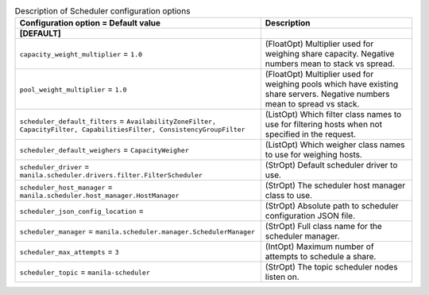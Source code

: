..
    Warning: Do not edit this file. It is automatically generated from the
    software project's code and your changes will be overwritten.

    The tool to generate this file lives in openstack-doc-tools repository.

    Please make any changes needed in the code, then run the
    autogenerate-config-doc tool from the openstack-doc-tools repository, or
    ask for help on the documentation mailing list, IRC channel or meeting.

.. _manila-scheduler:

.. list-table:: Description of Scheduler configuration options
   :header-rows: 1
   :class: config-ref-table

   * - Configuration option = Default value
     - Description
   * - **[DEFAULT]**
     -
   * - ``capacity_weight_multiplier`` = ``1.0``
     - (FloatOpt) Multiplier used for weighing share capacity. Negative numbers mean to stack vs spread.
   * - ``pool_weight_multiplier`` = ``1.0``
     - (FloatOpt) Multiplier used for weighing pools which have existing share servers. Negative numbers mean to spread vs stack.
   * - ``scheduler_default_filters`` = ``AvailabilityZoneFilter, CapacityFilter, CapabilitiesFilter, ConsistencyGroupFilter``
     - (ListOpt) Which filter class names to use for filtering hosts when not specified in the request.
   * - ``scheduler_default_weighers`` = ``CapacityWeigher``
     - (ListOpt) Which weigher class names to use for weighing hosts.
   * - ``scheduler_driver`` = ``manila.scheduler.drivers.filter.FilterScheduler``
     - (StrOpt) Default scheduler driver to use.
   * - ``scheduler_host_manager`` = ``manila.scheduler.host_manager.HostManager``
     - (StrOpt) The scheduler host manager class to use.
   * - ``scheduler_json_config_location`` =
     - (StrOpt) Absolute path to scheduler configuration JSON file.
   * - ``scheduler_manager`` = ``manila.scheduler.manager.SchedulerManager``
     - (StrOpt) Full class name for the scheduler manager.
   * - ``scheduler_max_attempts`` = ``3``
     - (IntOpt) Maximum number of attempts to schedule a share.
   * - ``scheduler_topic`` = ``manila-scheduler``
     - (StrOpt) The topic scheduler nodes listen on.
